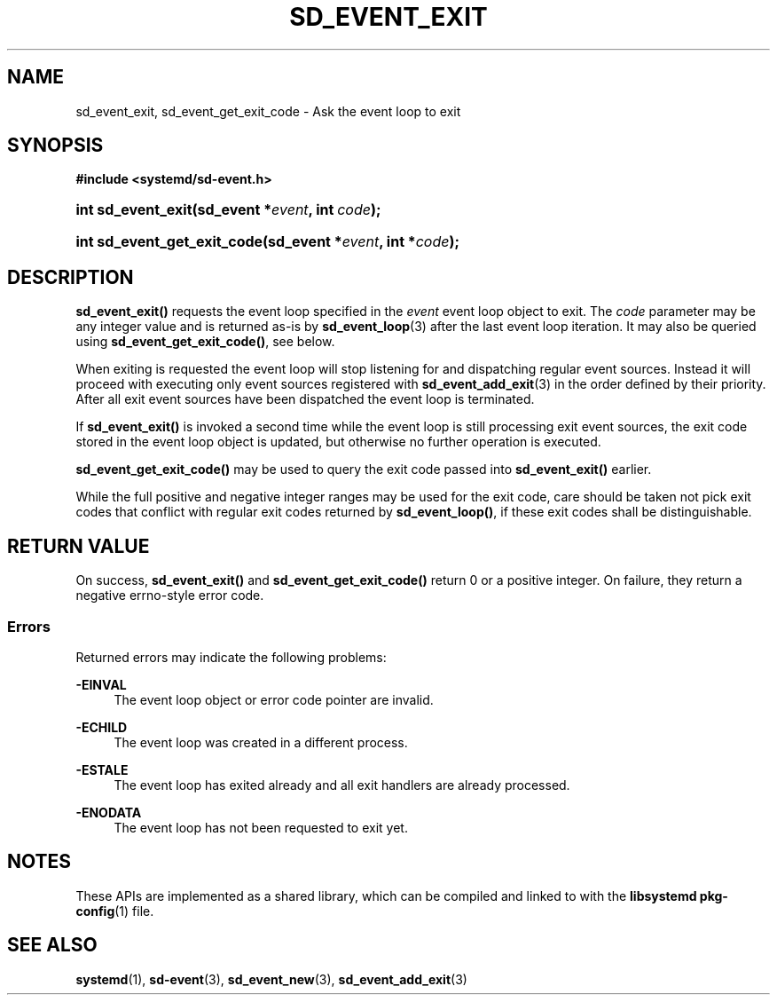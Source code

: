 '\" t
.TH "SD_EVENT_EXIT" "3" "" "systemd 246" "sd_event_exit"
.\" -----------------------------------------------------------------
.\" * Define some portability stuff
.\" -----------------------------------------------------------------
.\" ~~~~~~~~~~~~~~~~~~~~~~~~~~~~~~~~~~~~~~~~~~~~~~~~~~~~~~~~~~~~~~~~~
.\" http://bugs.debian.org/507673
.\" http://lists.gnu.org/archive/html/groff/2009-02/msg00013.html
.\" ~~~~~~~~~~~~~~~~~~~~~~~~~~~~~~~~~~~~~~~~~~~~~~~~~~~~~~~~~~~~~~~~~
.ie \n(.g .ds Aq \(aq
.el       .ds Aq '
.\" -----------------------------------------------------------------
.\" * set default formatting
.\" -----------------------------------------------------------------
.\" disable hyphenation
.nh
.\" disable justification (adjust text to left margin only)
.ad l
.\" -----------------------------------------------------------------
.\" * MAIN CONTENT STARTS HERE *
.\" -----------------------------------------------------------------
.SH "NAME"
sd_event_exit, sd_event_get_exit_code \- Ask the event loop to exit
.SH "SYNOPSIS"
.sp
.ft B
.nf
#include <systemd/sd\-event\&.h>
.fi
.ft
.HP \w'int\ sd_event_exit('u
.BI "int sd_event_exit(sd_event\ *" "event" ", int\ " "code" ");"
.HP \w'int\ sd_event_get_exit_code('u
.BI "int sd_event_get_exit_code(sd_event\ *" "event" ", int\ *" "code" ");"
.SH "DESCRIPTION"
.PP
\fBsd_event_exit()\fR
requests the event loop specified in the
\fIevent\fR
event loop object to exit\&. The
\fIcode\fR
parameter may be any integer value and is returned as\-is by
\fBsd_event_loop\fR(3)
after the last event loop iteration\&. It may also be queried using
\fBsd_event_get_exit_code()\fR, see below\&.
.PP
When exiting is requested the event loop will stop listening for and dispatching regular event sources\&. Instead it will proceed with executing only event sources registered with
\fBsd_event_add_exit\fR(3)
in the order defined by their priority\&. After all exit event sources have been dispatched the event loop is terminated\&.
.PP
If
\fBsd_event_exit()\fR
is invoked a second time while the event loop is still processing exit event sources, the exit code stored in the event loop object is updated, but otherwise no further operation is executed\&.
.PP
\fBsd_event_get_exit_code()\fR
may be used to query the exit code passed into
\fBsd_event_exit()\fR
earlier\&.
.PP
While the full positive and negative integer ranges may be used for the exit code, care should be taken not pick exit codes that conflict with regular exit codes returned by
\fBsd_event_loop()\fR, if these exit codes shall be distinguishable\&.
.SH "RETURN VALUE"
.PP
On success,
\fBsd_event_exit()\fR
and
\fBsd_event_get_exit_code()\fR
return 0 or a positive integer\&. On failure, they return a negative errno\-style error code\&.
.SS "Errors"
.PP
Returned errors may indicate the following problems:
.PP
\fB\-EINVAL\fR
.RS 4
The event loop object or error code pointer are invalid\&.
.RE
.PP
\fB\-ECHILD\fR
.RS 4
The event loop was created in a different process\&.
.RE
.PP
\fB\-ESTALE\fR
.RS 4
The event loop has exited already and all exit handlers are already processed\&.
.RE
.PP
\fB\-ENODATA\fR
.RS 4
The event loop has not been requested to exit yet\&.
.RE
.SH "NOTES"
.PP
These APIs are implemented as a shared library, which can be compiled and linked to with the
\fBlibsystemd\fR\ \&\fBpkg-config\fR(1)
file\&.
.SH "SEE ALSO"
.PP
\fBsystemd\fR(1),
\fBsd-event\fR(3),
\fBsd_event_new\fR(3),
\fBsd_event_add_exit\fR(3)

